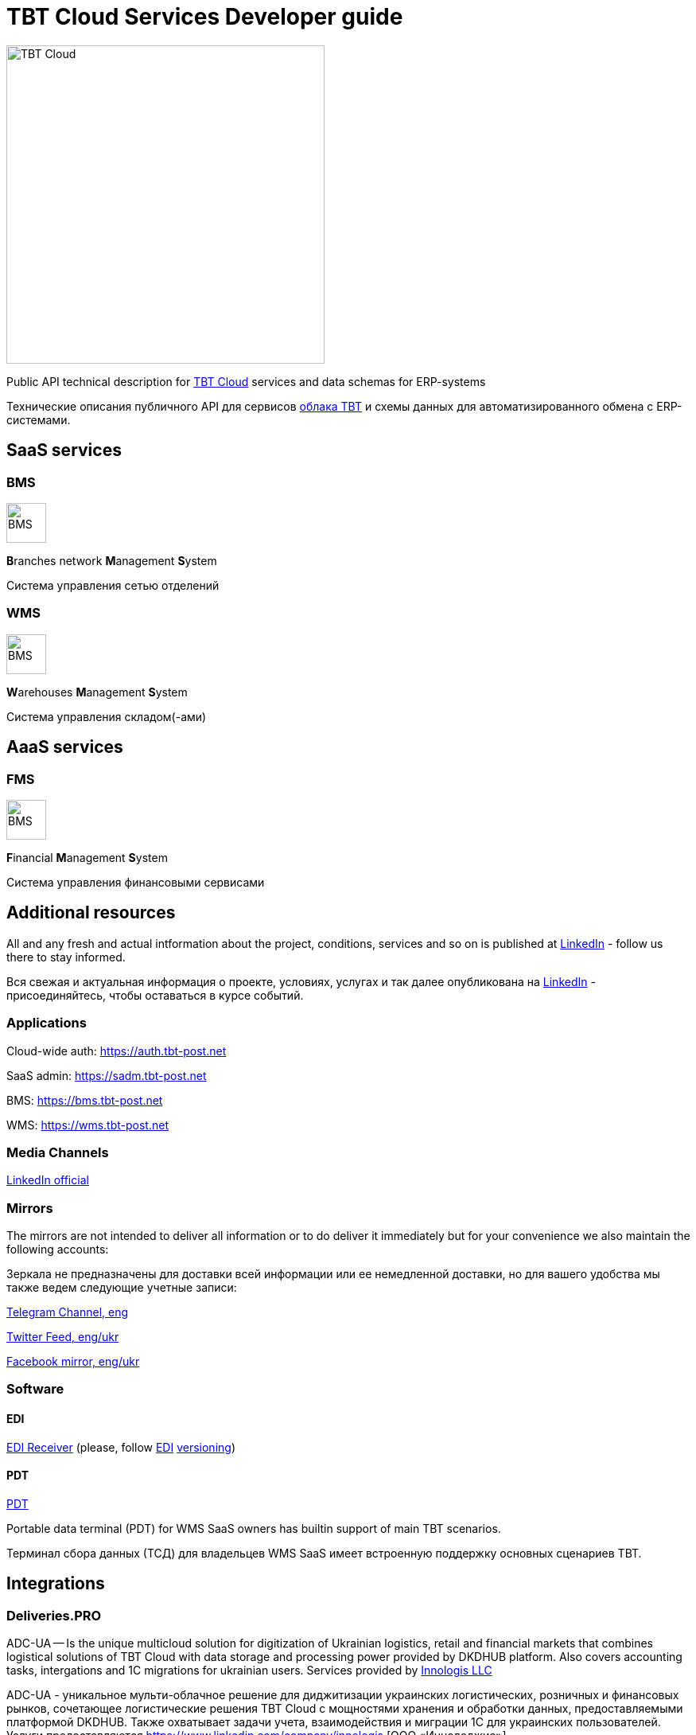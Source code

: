 = TBT Cloud Services Developer guide

image::images/tbt-logo-full.png[TBT Cloud,400,role="right"]

Public API technical description for https://tbt-post.net[TBT Cloud] services and data schemas for ERP-systems

Технические описания публичного API для сервисов https://tbt-post.net[облака TBT] и схемы данных для автоматизированного обмена с ERP-системами.

== SaaS services

=== BMS

image:images/B.png[BMS,50,50,role="right"]

**B**ranches network **M**anagement **S**ystem

Система управления сетью отделений

=== WMS

image:images/W.png[BMS,50,50,role="right"]

**W**arehouses **M**anagement **S**ystem

Система управления складом(-ами)

== AaaS services

=== FMS

image:images/F.png[BMS,50,50,role="right"]

**F**inancial **M**anagement **S**ystem

Система управления финансовыми сервисами

== Additional resources

All and any fresh and actual intformation about the project, conditions, services and so on is published at https://www.linkedin.com/company/tbt-cloud[LinkedIn] - follow us there to stay informed.

Вся свежая и актуальная информация о проекте, условиях, услугах и так далее опубликована на https://www.linkedin.com/company/tbt-cloud[LinkedIn] - присоединяйтесь, чтобы оставаться в курсе событий.

=== Applications

Cloud-wide auth: https://auth.tbt-post.net

SaaS admin: https://sadm.tbt-post.net

BMS: https://bms.tbt-post.net

WMS: https://wms.tbt-post.net

=== Media Channels

https://www.linkedin.com/company/tbt-cloud[LinkedIn official]

=== Mirrors

The mirrors are not intended to deliver all information or to do deliver it immediately but for your convenience we also maintain the following accounts:

Зеркала не предназначены для доставки всей информации или ее немедленной доставки, но для вашего удобства мы также ведем следующие учетные записи:

https://t.me/tbtpost[Telegram Channel, eng]

https://twitter.com/tbtpost[Twitter Feed, eng/ukr]

https://www.facebook.com/TBT-103648548156002/[Facebook mirror, eng/ukr]

=== Software

==== EDI

https://github.com/tbt-post/edi-receiver[EDI Receiver] (please, follow https://github.com/tbt-post/tbtapi-docs/tree/master/edi[EDI] https://github.com/tbt-post/tbtapi-docs/releases/latest[versioning])

==== PDT

https://play.google.com/store/apps/details?id=com.dkdhub.pdt[PDT]

Portable data terminal (PDT) for WMS SaaS owners has builtin support of main TBT scenarios.

Терминал сбора данных (ТСД) для владельцев WMS SaaS имеет встроенную поддержку основных сценариев TBT.

== Integrations

=== Deliveries.PRO

ADC-UA -- Is the unique multicloud solution for digitization of Ukrainian logistics, retail and financial markets that combines logistical solutions of TBT Cloud with data storage and processing power provided by DKDHUB platform. Also covers accounting tasks, intergations and 1C migrations for ukrainian users. Services provided by https://www.linkedin.com/company/innologis[Innologis LLC]

ADC-UA - уникальное мульти-облачное решение для диджитизации украинских логистических, розничных и финансовых рынков, сочетающее логистические решения TBT Cloud с мощностями хранения и обработки данных, предоставляемыми платформой DKDHUB. Также охватывает задачи учета, взаимодействия и миграции 1С для украинских пользователей. Услуги предоставляются https://www.linkedin.com/company/innologis [ООО «Иннолоджис»]

Link: https://dkdhub.com

== Copyrights

&copy; 2020-2022 TBT LLC

=== Previous (historical) maintainers

from 2019 till 2020 -- Kasta Group LLC

from 2016 till 2018 -- TabaTa LLC




